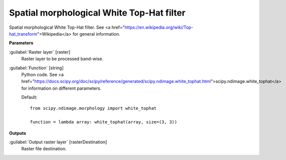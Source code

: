 .. _Spatial morphological White Top-Hat filter:

******************************************
Spatial morphological White Top-Hat filter
******************************************

Spatial morphological White Top-Hat filter. See <a href="https://en.wikipedia.org/wiki/Top-hat_transform">Wikipedia</a> for general information.

**Parameters**


:guilabel:`Raster layer` [raster]
    Raster layer to be processed band-wise.


:guilabel:`Function` [string]
    Python code. See <a href="https://docs.scipy.org/doc/scipy/reference/generated/scipy.ndimage.white_tophat.html">scipy.ndimage.white_tophat</a> for information on different parameters.

    Default::

        from scipy.ndimage.morphology import white_tophat
        
        function = lambda array: white_tophat(array, size=(3, 3))
**Outputs**


:guilabel:`Output raster layer` [rasterDestination]
    Raster file destination.

